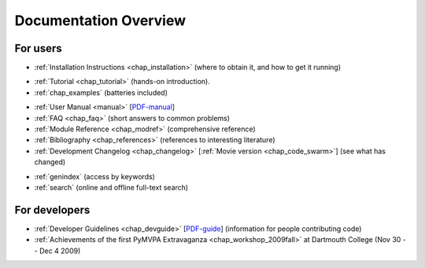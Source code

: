 .. -*- mode: rst; fill-column: 78; indent-tabs-mode: nil -*-
.. vi: set ft=rst sts=4 ts=4 sw=4 et tw=79:
  ### ### ### ### ### ### ### ### ### ### ### ### ### ### ### ### ### ### ###
  #
  #   See COPYING file distributed along with the PyMVPA package for the
  #   copyright and license terms.
  #
  ### ### ### ### ### ### ### ### ### ### ### ### ### ### ### ### ### ### ###


.. index:: Documentation overview
.. _chap_docoverview:

**********************
Documentation Overview
**********************

For users
=========

* :ref:`Installation Instructions <chap_installation>` (where to obtain it, and
  how to get it running)

.. comment to separate the two lists

* :ref:`Tutorial <chap_tutorial>` (hands-on introduction).
* :ref:`chap_examples` (batteries included)

.. comment to separate the two lists

* :ref:`User Manual <manual>` [PDF-manual_]
* :ref:`FAQ <chap_faq>` (short answers to common problems)
* :ref:`Module Reference <chap_modref>` (comprehensive reference)
* :ref:`Bibliography <chap_references>` (references to interesting literature)
* :ref:`Development Changelog <chap_changelog>` [:ref:`Movie version
  <chap_code_swarm>`] (see what has changed)

.. _PDF-manual: PyMVPA-Manual.pdf

.. comment to separate the two lists

* :ref:`genindex` (access by keywords)
* :ref:`search` (online and offline full-text search)


For developers
==============

* :ref:`Developer Guidelines <chap_devguide>` [PDF-guide_] (information for people
  contributing code)
* :ref:`Achievements of the first PyMVPA Extravaganza <chap_workshop_2009fall>`
  at Dartmouth College (Nov 30 -- Dec 4 2009)

.. _PDF-guide: PyMVPA-DevGuide.pdf
